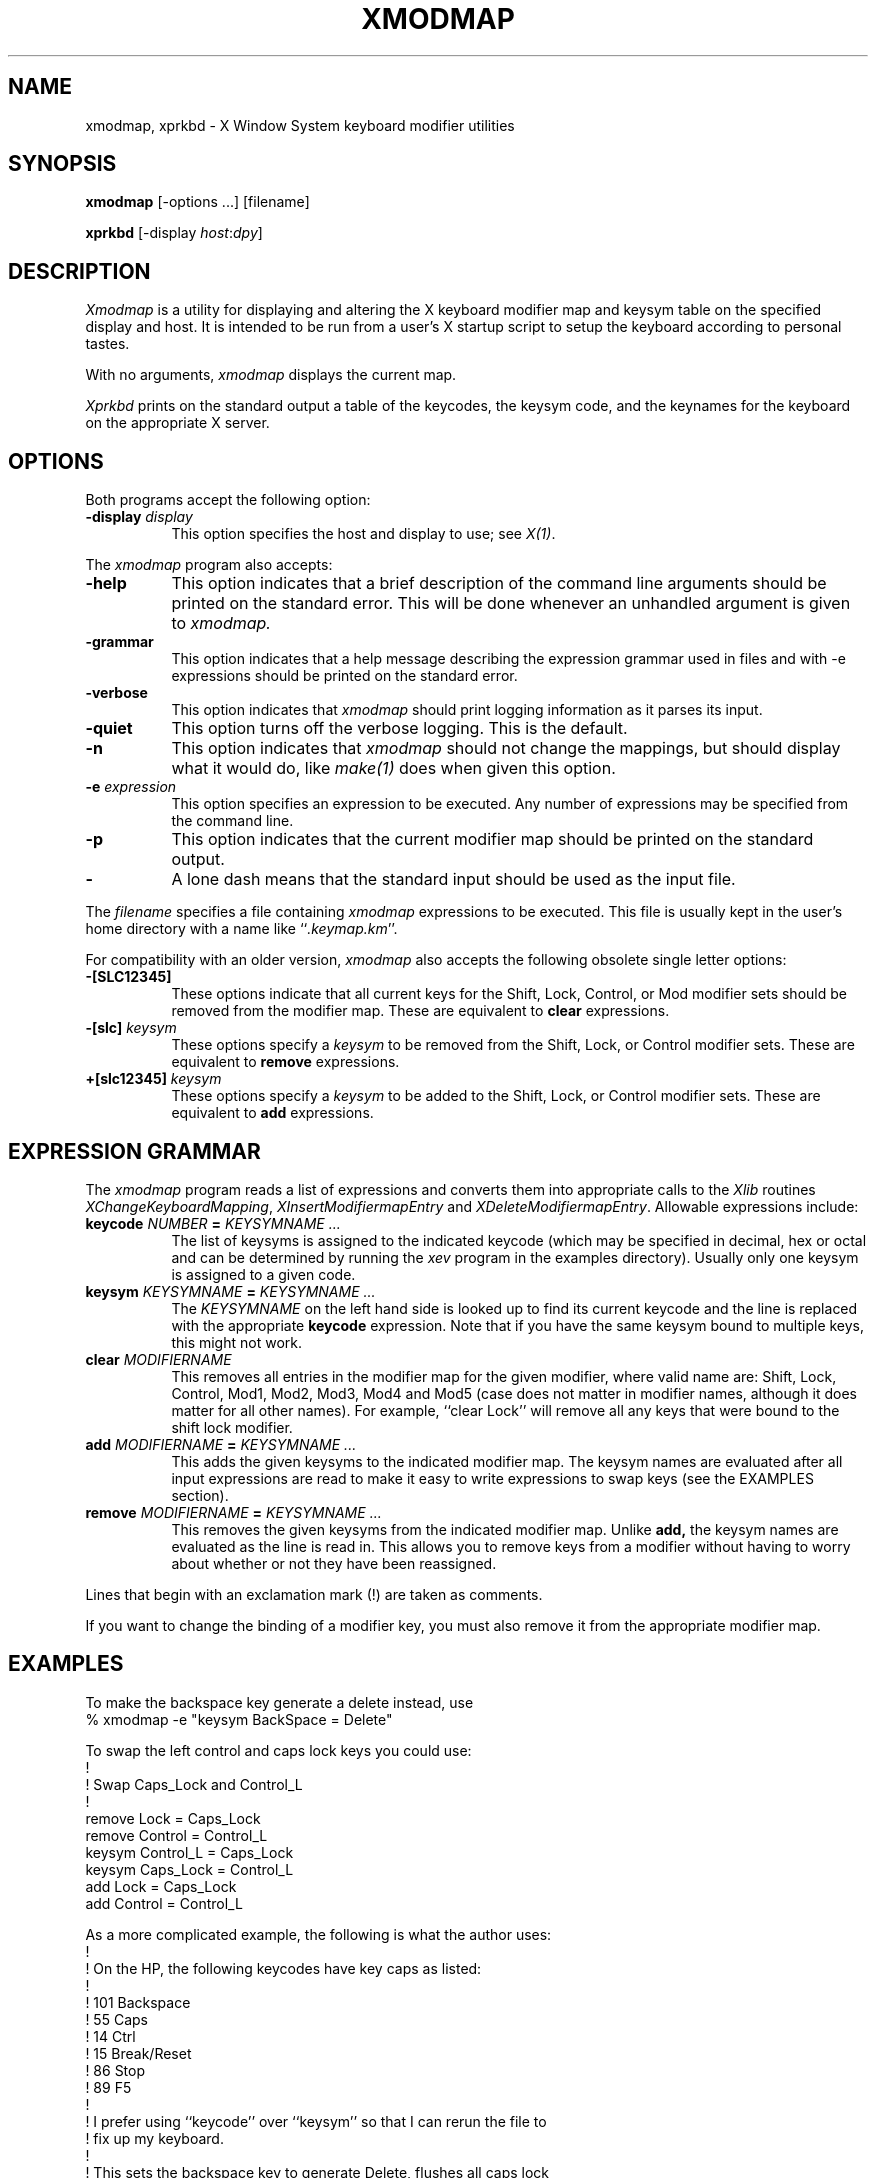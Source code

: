 .de EX		\"Begin example
.ne 5
.if n .sp 1
.if t .sp .5
.nf
.in +.5i
..
.de EE
.fi
.in -.5i
.if n .sp 1
.if t .sp .5
..
.TH XMODMAP 1 "1 March 1988" "X Version 11"
.SH NAME
xmodmap, xprkbd - X Window System keyboard modifier utilities
.SH SYNOPSIS
.B xmodmap
[-options ...] [filename]
.sp
.B xprkbd
[-display \fIhost\fP:\fIdpy\fP]
.SH DESCRIPTION
.PP
.I Xmodmap
is a utility for displaying and altering the X keyboard modifier map and
keysym table on the specified display and host.  It is intended to be run
from a user's X startup script to setup the keyboard according to personal
tastes.
.PP
With no arguments,
.I xmodmap
displays the current map.
.PP
.I Xprkbd
prints on the standard output a table of the keycodes,  the keysym code,
and the keynames for the keyboard on the appropriate X server.
.SH OPTIONS
.PP
Both programs accept the following option:
.TP 8
.B \-display \fIdisplay\fP
This option specifies the host and display to use; see \fIX(1)\fP.
.PP
The
.I xmodmap
program also accepts:
.TP 8
.B \-help
This option indicates that a brief description of the command line arguments
should be printed on the standard error.  This will be done whenever an
unhandled argument is given to
.I xmodmap.
.TP 8
.B \-grammar
This option indicates that a help message describing the expression grammar 
used in files and with -e expressions should be printed on the standard error.
.TP 8
.B \-verbose
This option indicates that 
.I xmodmap
should print logging information as it parses its input.
.TP 8
.B \-quiet
This option turns off the verbose logging.  This is the default.
.TP 8
.B \-n
This option indicates that 
.I xmodmap
should not change the mappings, but should display what it would do, like
\fImake(1)\fP does when given this option.
.TP 8
.B \-e \fIexpression\fB
This option specifies an expression to be executed.  Any number of expressions
may be specified from the command line.
.TP 8
.B \-p
This option indicates that the current modifier map should be printed on the
standard output.
.TP 8
.B \-
A lone dash means that the standard input should be used as the input file.
.PP
The \fIfilename\fP specifies a file containing \fIxmodmap\fP expressions
to be executed.  This file is usually kept in the user's home directory with
a name like ``\fI.keymap.km\fP''.
.PP
For compatibility with an older version,
.I xmodmap
also accepts the following obsolete single letter options:
.TP 8
.B "-[SLC12345]"
These options indicate that all current keys for the Shift, Lock, Control, or 
Mod modifier sets should be removed from the modifier map.  These are
equivalent to \fBclear\fP expressions.
.TP 8
.B "-[slc]" \fIkeysym\fP
These options specify a
.I keysym
to be removed from the Shift, Lock, or Control modifier sets.
These are equivalent to \fBremove\fP expressions.
.TP 8
.B "+[slc12345]" \fIkeysym\fP
These options specify a 
.I keysym
to be added to the Shift, Lock, or Control modifier sets.
These are equivalent to \fBadd\fP expressions.
.SH EXPRESSION GRAMMAR
.PP
The
.I xmodmap
program reads a list of expressions and converts them into appropriate
calls to the \fIXlib\fP routines \fIXChangeKeyboardMapping\fP,
\fIXInsertModifiermapEntry\fP and \fIXDeleteModifiermapEntry\fP.  Allowable
expressions include:
.TP 8
.B keycode \fINUMBER\fP = \fIKEYSYMNAME ...\fP
The list of keysyms is assigned to the indicated keycode 
(which may be specified in decimal, hex or octal and can be determined by 
running the 
.I xev 
program in the examples directory).  Usually only one keysym is assigned
to a given code.
.TP 8
.B keysym \fIKEYSYMNAME\fP = \fIKEYSYMNAME ...\fP
The \fIKEYSYMNAME\fP on the left hand side is looked up to find its current
keycode and the line is replaced with the appropriate \fBkeycode\fP 
expression.  Note that if you have the same keysym bound to multiple keys, this
might not work.
.TP 8
.B clear \fIMODIFIERNAME\fP
This removes all entries in the modifier map for the given modifier, where 
valid name are:  Shift, Lock, Control, Mod1, Mod2, Mod3, Mod4 and Mod5 (case
does not matter in modifier names, although it does matter for all other
names).  For example, ``clear Lock'' will remove
all any keys that were bound to the shift lock modifier.
.TP 8
.B add \fIMODIFIERNAME\fP = \fIKEYSYMNAME ...\fP
This adds the given keysyms to the indicated modifier map.  The keysym names
are evaluated after all input expressions are read to make it easy to write
expressions to swap keys (see the EXAMPLES section).
.TP 8
.B remove \fIMODIFIERNAME\fP = \fIKEYSYMNAME ...\fP
This removes the given keysyms from the indicated modifier map.  Unlike
.B add,
the keysym names are evaluated as the line is read in.  This allows you to
remove keys from a modifier without having to worry about whether or not they
have been reassigned.
.PP
Lines that begin with an exclamation mark (!) are taken as comments.
.PP
If you want to change the binding of a modifier key, you must also remove it
from the appropriate modifier map.
.SH EXAMPLES
.PP
To make the backspace key generate a delete instead, use 
.EX
% xmodmap -e "keysym BackSpace = Delete"
.EE
.PP
To swap the left control and caps lock keys you could use:
.EX
!
! Swap Caps_Lock and Control_L
!
remove Lock = Caps_Lock
remove Control = Control_L
keysym Control_L = Caps_Lock
keysym Caps_Lock = Control_L
add Lock = Caps_Lock
add Control = Control_L
.EE
.PP
As a more complicated example, the following is what the author uses:
.EX
!
! On the HP, the following keycodes have key caps as listed:
!
!     101  Backspace
!      55  Caps
!      14  Ctrl
!      15  Break/Reset
!      86  Stop
!      89  F5
!
! I prefer using ``keycode'' over ``keysym'' so that I can rerun the file to
! fix up my keyboard.
!
! This sets the backspace key to generate Delete, flushes all caps lock
! bindings, assigned a control key to what used to be the caps lock key,
! makes the F1 generate ESC, and makes the Break/Reset key be a shift lock.

keycode 101 = Delete
keycode 55 = Control_R
clear Lock
add Control = Control_R
keycode 89 = Escape
keycode 15 = Caps_Lock
add Lock = Caps_Lock
.EE
.SH ENVIRONMENT
.PP
.TP 8
.B DISPLAY
to get default host and display number.
.SH SEE ALSO
X(1)
.SH BUGS
.PP
Every time a \fBkeycode\fP expression is evaluated, the server generates
a \fIMappingNotify\fP event on every client.  This can cause some thrashing.
All of the changes should be batched together and done at once.
Clients that receive keyboard input and ignore \fIMappingNotify\fP events
will not notice any changes made to keyboard mappings.
.PP
.I Xmodmap
should generate "add" and "remove" expressions automatically
whenever a keycode that is already bound to a modifier is changed.
.PP
There should be a way to have the
.I remove
expression accept keycodes as well as keysyms for those times when you really
mess up your mappings.
.SH COPYRIGHT
Copyright 1988, Massachusetts Institute of Technology.
.br
Copyright 1987 Sun Microsystems,  Inc.
.br
See \fIX(1)\fP for a full statement of rights and permissions.
.SH AUTHOR
Jim Fulton, MIT X Consortium, rewritten from an original by 
David Rosenthal of Sun Microsystems

